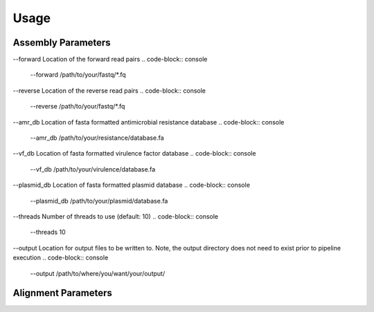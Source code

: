 Usage
=====

Assembly Parameters
-------------------

--forward
Location of the forward read pairs
.. code-block:: console

   --forward /path/to/your/fastq/*.fq

--reverse
Location of the reverse read pairs
.. code-block:: console

   --reverse /path/to/your/fastq/*.fq

--amr_db
Location of fasta formatted antimicrobial resistance database
.. code-block:: console

   --amr_db /path/to/your/resistance/database.fa

--vf_db
Location of fasta formatted virulence factor database
.. code-block:: console

   --vf_db /path/to/your/virulence/database.fa

--plasmid_db
Location of fasta formatted plasmid database
.. code-block:: console

   --plasmid_db /path/to/your/plasmid/database.fa

--threads
Number of threads to use (default: 10)
.. code-block:: console

   --threads 10

--output
Location for output files to be written to. Note, the output directory does not need to exist prior to pipeline execution
.. code-block:: console

   --output /path/to/where/you/want/your/output/

Alignment Parameters
--------------------
